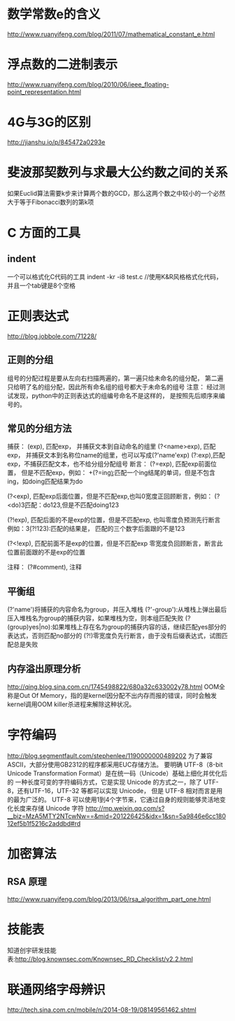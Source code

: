 * 数学常数e的含义
  http://www.ruanyifeng.com/blog/2011/07/mathematical_constant_e.html
* 浮点数的二进制表示
  http://www.ruanyifeng.com/blog/2010/06/ieee_floating-point_representation.html
* 4G与3G的区别
  http://jianshu.io/p/845472a0293e
* 斐波那契数列与求最大公约数之间的关系
  如果Euclid算法需要k步来计算两个数的GCD，那么这两个数之中较小的一个必然大于等于Fibonacci数列的第k项
* C 方面的工具
** indent
   一个可以格式化C代码的工具
   indent -kr -i8 test.c //使用K&R风格格式化代码，并且一个tab键是8个空格
* 正则表达式
  http://blog.jobbole.com/71228/
** 正则的分组
   组号的分配过程是要从左向右扫描两遍的，第一遍只给未命名的组分配，
   第二遍只给明了名的组分配，因此所有命名组的组号都大于未命名的组号
   注意： 经过测试发现，python中的正则表达式的组编号命名不是这样的，
   是按照先后顺序来编号的。
** 常见的分组方法
   捕获：
   (exp), 匹配exp， 并捕获文本到自动命名的组里
   (?<name>exp), 匹配exp， 并捕获文本到名称位name的组里，也可以写成(?'name'exp)
   (?:exp),匹配exp，不捕获匹配文本，也不给分组分配组号
   断言：
   (?=exp), 匹配exp前面位置， 但是不匹配exp，例如：
   \b\w+(?=ing\b):匹配一个ing结尾的单词，但是不包含ing，如doing匹配结果为do

   (?<exp), 匹配exp后面位置，但是不匹配exp,也叫0宽度正回顾断言，例如：
   (?<do)\d{3}匹配：do123,但是不匹配doing123
   
   (?!exp), 匹配后面的不是exp的位置，但是不匹配exp, 也叫零度负预测先行断言
   例如：\d{3}(?!123):匹配的结果是， 匹配的三个数字后面跟的不是123
   
   (?<!exp), 匹配前面不是exp的位置，但是不匹配exp
   零宽度负回顾断言，断言此位置前面跟的不是exp的位置
   
   注释：
   (?#comment), 注释
** 平衡组
   (?'name')将捕获的内容命名为group，并压入堆栈
   (?'-group'):从堆栈上弹出最后压入堆栈名为group的捕获内容，如果堆栈为空，则本组匹配失败
   (?(group)yes|no):如果堆栈上存在名为group的捕获内容的话，继续匹配yes部分的表达式，否则匹配no部分的
   (?!)零宽度负先行断言，由于没有后缀表达式，试图匹配总是失败
   
** 内存溢出原理分析
   http://qing.blog.sina.com.cn/1745498822/680a32c633002y78.html
   OOM全称是Out Of Memory，指的是kernel因分配不出内存而报的错误，同时会触发kernel调用OOM killer杀进程来解除这种状况。

* 字符编码
  http://blog.segmentfault.com/stephenlee/1190000000489202
  为了兼容ASCII，大部分使用GB2312的程序都采用EUC存储方法。
  要明确 UTF-8（8-bit Unicode Transformation Format）是在统一码（Unicode）基础上细化并优化后的
  一种长度可变的字符编码方式，它是实现 Unicode 的方式之一，除了 UTF-8，还有UTF-16，UTF-32 等都可以实现 Unicode，
  但是 UTF-8 相对而言是用的最为广泛的。
  UTF-8 可以使用1到4个字节来，它通过自身的规则能够灵活地变化长度来存储 Unicode 字符
  http://mp.weixin.qq.com/s?__biz=MzA5MTY2NTcwNw==&mid=201226425&idx=1&sn=5a9846e6cc18012ef5b1f5216c2addbd#rd 
* 加密算法
** RSA 原理
   http://www.ruanyifeng.com/blog/2013/06/rsa_algorithm_part_one.html
* 技能表
  知道创宇研发技能表:http://blog.knownsec.com/Knownsec_RD_Checklist/v2.2.html
* 联通网络字母辨识
  http://tech.sina.com.cn/mobile/n/2014-08-19/08149561462.shtml
  
